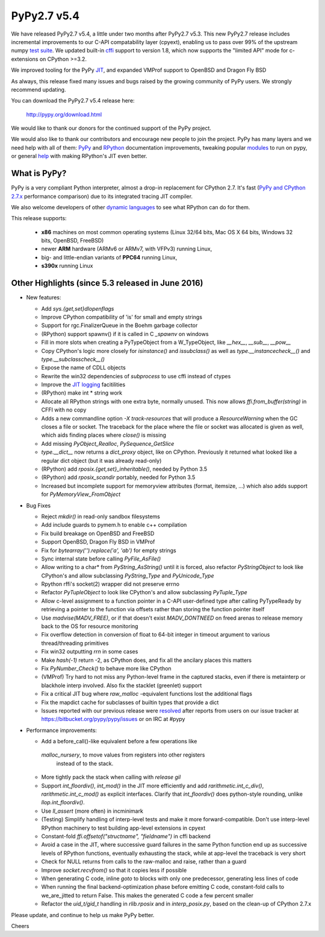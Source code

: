 ============
PyPy2.7 v5.4
============

We have released PyPy2.7 v5.4, a little under two months after PyPy2.7 v5.3.
This new PyPy2.7 release includes incremental improvements to our C-API
compatability layer (cpyext), enabling us to pass over 99% of the upstream
numpy `test suite`_. We updated built-in cffi_ support to version 1.8,
which now supports the "limited API" mode for c-extensions on 
CPython >=3.2.

We improved tooling for the PyPy JIT_, and expanded VMProf
support to OpenBSD and Dragon Fly BSD

As always, this release fixed many issues and bugs raised by the
growing community of PyPy users. We strongly recommend updating.

You can download the PyPy2.7 v5.4 release here:

    http://pypy.org/download.html

We would like to thank our donors for the continued support of the PyPy
project.

We would also like to thank our contributors and
encourage new people to join the project. PyPy has many
layers and we need help with all of them: `PyPy`_ and `RPython`_ documentation
improvements, tweaking popular `modules`_ to run on pypy, or general `help`_
with making RPython's JIT even better.

.. _`test suite`: https://bitbucket.org/pypy/pypy/wiki/Adventures%20in%20cpyext%20compatibility
.. _cffi: https://cffi.readthedocs.org
.. _JIT: https://morepypy.blogspot.com.au/2016/08/pypy-tooling-upgrade-jitviewer-and.html
.. _`PyPy`: http://doc.pypy.org
.. _`RPython`: https://rpython.readthedocs.org
.. _`modules`: http://doc.pypy.org/en/latest/project-ideas.html#make-more-python-modules-pypy-friendly
.. _`help`: http://doc.pypy.org/en/latest/project-ideas.html

What is PyPy?
=============

PyPy is a very compliant Python interpreter, almost a drop-in replacement for
CPython 2.7. It's fast (`PyPy and CPython 2.7.x`_ performance comparison)
due to its integrated tracing JIT compiler.

We also welcome developers of other `dynamic languages`_ to see what RPython
can do for them.

This release supports: 

  * **x86** machines on most common operating systems
    (Linux 32/64 bits, Mac OS X 64 bits, Windows 32 bits, OpenBSD, FreeBSD)
  
  * newer **ARM** hardware (ARMv6 or ARMv7, with VFPv3) running Linux,
  
  * big- and little-endian variants of **PPC64** running Linux,

  * **s390x** running Linux

.. _`PyPy and CPython 2.7.x`: http://speed.pypy.org
.. _`dynamic languages`: http://pypyjs.org

Other Highlights (since 5.3 released in June 2016)
=========================================================

* New features:

  * Add `sys.{get,set}dlopenflags`

  * Improve CPython compatibility of 'is' for small and empty strings

  * Support for rgc.FinalizerQueue in the Boehm garbage collector

  * (RPython) support spawnv() if it is called in C `_spawnv` on windows

  * Fill in more slots when creating a PyTypeObject from a W_TypeObject,
    like `__hex__`, `__sub__`, `__pow__`

  * Copy CPython's logic more closely for `isinstance()` and
    `issubclass()` as well as `type.__instancecheck__()` and
    `type.__subclasscheck__()`

  * Expose the name of CDLL objects

  * Rewrite the win32 dependencies of `subprocess` to use cffi
    instead of ctypes

  * Improve the `JIT logging`_ facitilities

  * (RPython) make int * string work

  * Allocate all RPython strings with one extra byte, normally
    unused. This now allows `ffi.from_buffer(string)` in CFFI with
    no copy

  * Adds a new commandline option `-X track-resources` that will
    produce a `ResourceWarning` when the GC closes a file or socket.
    The traceback for the place where the file or socket was allocated
    is given as well, which aids finding places where `close()` is
    missing

  * Add missing `PyObject_Realloc`, `PySequence_GetSlice`

  * `type.__dict__` now returns a `dict_proxy` object, like on CPython.
    Previously it returned what looked like a regular dict object (but
    it was already read-only)

  * (RPython) add `rposix.{get,set}_inheritable()`, needed by Python 3.5

  * (RPython) add `rposix_scandir` portably, needed for Python 3.5

  * Increased but incomplete support for memoryview attributes (format, 
    itemsize, ...) which also adds support for `PyMemoryView_FromObject`

* Bug Fixes

  * Reject `mkdir()` in read-only sandbox filesystems

  * Add include guards to pymem.h to enable c++ compilation

  * Fix build breakage on OpenBSD and FreeBSD

  * Support OpenBSD, Dragon Fly BSD in VMProf

  * Fix for `bytearray('').replace('a', 'ab')` for empty strings

  * Sync internal state before calling `PyFile_AsFile()`

  * Allow writing to a char* from `PyString_AsString()` until it is
    forced, also refactor `PyStringObject` to look like CPython's
    and allow subclassing `PyString_Type` and `PyUnicode_Type`

  * Rpython rffi's socket(2) wrapper did not preserve errno

  * Refactor `PyTupleObject` to look like CPython's and allow
    subclassing `PyTuple_Type`

  * Allow c-level assignment to a function pointer in a C-API
    user-defined type after calling PyTypeReady by retrieving
    a pointer to the function via offsets
    rather than storing the function pointer itself

  * Use `madvise(MADV_FREE)`, or if that doesn't exist
    `MADV_DONTNEED` on freed arenas to release memory back to the
    OS for resource monitoring

  * Fix overflow detection in conversion of float to 64-bit integer
    in timeout argument to various thread/threading primitives

  * Fix win32 outputting `\r\r\n` in some cases

  * Make `hash(-1)` return -2, as CPython does, and fix all the
    ancilary places this matters

  * Fix `PyNumber_Check()` to behave more like CPython

  * (VMProf) Try hard to not miss any Python-level frame in the
    captured stacks, even if there is metainterp or blackhole interp
    involved.  Also fix the stacklet (greenlet) support

  * Fix a critical JIT bug where `raw_malloc` -equivalent functions
    lost the additional flags

  * Fix the mapdict cache for subclasses of builtin types that
    provide a dict

  * Issues reported with our previous release were resolved_ after
    reports from users on our issue tracker at
    https://bitbucket.org/pypy/pypy/issues or on IRC at #pypy

* Performance improvements:

  * Add a before_call()-like equivalent before a few operations like
   `malloc_nursery`, to move values from registers into other registers
    instead of to the stack.

  * More tightly pack the stack when calling with `release gil`

  * Support `int_floordiv()`, `int_mod()` in the JIT more efficiently
    and add `rarithmetic.int_c_div()`, `rarithmetic.int_c_mod()` as
    explicit interfaces. Clarify that `int_floordiv()` does python-style
    rounding, unlike `llop.int_floordiv()`.

  * Use `ll_assert` (more often) in incminimark

  * (Testing) Simplify handling of interp-level tests and make it
    more forward-compatible. Don't use interp-level RPython
    machinery to test building app-level extensions in cpyext

  * Constant-fold `ffi.offsetof("structname", "fieldname")` in cffi
    backend

  * Avoid a case in the JIT, where successive guard failures in
    the same Python function end up as successive levels of
    RPython functions, eventually exhausting the stack, while at
    app-level the traceback is very short

  * Check for NULL returns from calls to the raw-malloc and raise,
    rather than a guard

  * Improve `socket.recvfrom()` so that it copies less if possible

  * When generating C code, inline `goto` to blocks with only one
    predecessor, generating less lines of code

  * When running the final backend-optimization phase before emitting
    C code, constant-fold calls to we_are_jitted to return False. This
    makes the generated C code a few percent smaller

  * Refactor the `uid_t/gid_t` handling in `rlib.rposix` and in
    `interp_posix.py`, based on the clean-up of CPython 2.7.x 

.. _`JIT logging`: https://morepypy.blogspot.com/2016/08/pypy-tooling-upgrade-jitviewer-and.html
.. _resolved: http://doc.pypy.org/en/latest/whatsnew-5.4.0.html

Please update, and continue to help us make PyPy better.

Cheers

